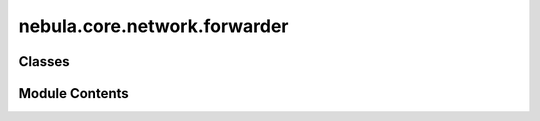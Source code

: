 nebula.core.network.forwarder
=============================

.. py:module:: nebula.core.network.forwarder


Classes
-------

.. autoapisummary::

   nebula.core.network.forwarder.Forwarder


Module Contents
---------------

.. py:class:: Forwarder(config, cm)

   Bases: :py:obj:`threading.Thread`


   A class that represents a thread of control.

   This class can be safely subclassed in a limited fashion. There are two ways
   to specify the activity: by passing a callable object to the constructor, or
   by overriding the run() method in a subclass.



   .. py:method:: run()

      Method representing the thread's activity.

      You may override this method in a subclass. The standard run() method
      invokes the callable object passed to the object's constructor as the
      target argument, if any, with sequential and keyword arguments taken
      from the args and kwargs arguments, respectively.




   .. py:method:: run_forwarder()
      :async:



   .. py:method:: process_pending_messages(messages_left)
      :async:



   .. py:method:: forward(msg, addr_from)


